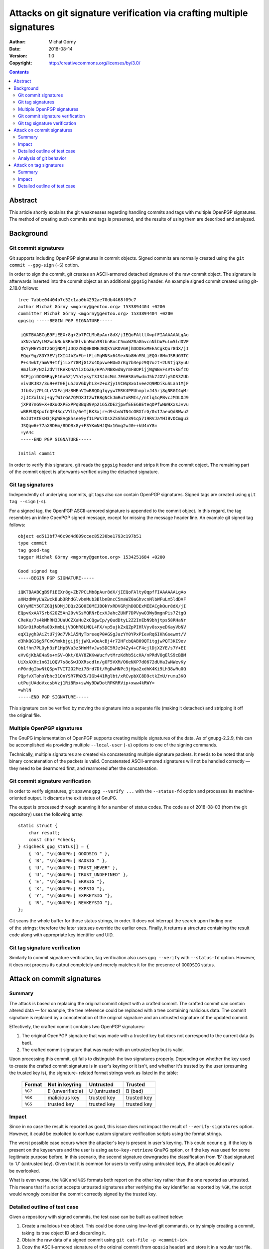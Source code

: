 ======================================================================
Attacks on git signature verification via crafting multiple signatures
======================================================================
:Author: Michał Górny
:Date: 2018-08-14
:Version: 1.0
:Copyright: http://creativecommons.org/licenses/by/3.0/


.. contents::


Abstract
========
This article shortly explains the git weaknesses regarding handling
commits and tags with multiple OpenPGP signatures.  The method of
creating such commits and tags is presented, and the results of using
them are described and analyzed.


Background
==========

Git commit signatures
---------------------
Git supports including OpenPGP signatures in commit objects.  Signed
commits are normally created using the ``git commit --gpg-sign``
(``-S``) option.

In order to sign the commit, git creates an ASCII-armored detached
signature of the raw commit object.  The signature is afterwards
inserted into the commit object as an additional ``gpgsig`` header.
An example signed commit created using git-2.18.0 follows::

    tree 7abbe04404b7c52c1aa0b4292ae70db4468f09c7
    author Michał Górny <mgorny@gentoo.org> 1533894404 +0200
    committer Michał Górny <mgorny@gentoo.org> 1533894404 +0200
    gpgsig -----BEGIN PGP SIGNATURE-----
     
     iQKTBAABCgB9FiEEXr8g+Zb7PCLMb8pAur8dX/jIEQoFAlttXwpfFIAAAAAALgAo
     aXNzdWVyLWZwckBub3RhdGlvbnMub3BlbnBncC5maWZ0aGhvcnNlbWFuLm5ldDVF
     QkYyMEY5OTZGQjNDMjJDQzZGQ0E0MEJBQkYxRDVGRjhDODExMEEACgkQur8dX/jI
     EQqr9g/8DY3EVjIXI4JbZxFb+lFicMqMNSx64SexNb8HnM5LjEQGr8HmJSRdG3TC
     P+s4wkT/amV9+tfjiLxY78MjG1Zx4OpvweHUwXrKg7b3epz9Q7uzt+2UStjq3yuU
     HmJl3P/NziZdVTTRekQ4AYi2C6ZE/HPn7NBKwdWyrmFBOPijjWgWBvFsVtvkEfzQ
     SCPjpiDOX0RqyF16o6ZjVYatykyT3JSJAcMmL7E6HS8n9wdmJ5k7JXVly5OS3ZUb
     vivUKJRz/3u9+AT0Eju5JaVGbyhL3+2+oZjy1VCWq8xoIveezQ9MDikuSLan1MjF
     JfbXvj7PL4LrVXFajNz8HEnVIwB8QOgfqyyw7MSK4PFUhmplvJ45rj8gNRGI4qMr
     zjJCZxlUcj+qyfWIrGA7QMDXJtZwTB8gNCkJmRutuRMIs//ntlq1qPBvcJMDLOJ9
     jXPB7nG9+X+0XuOXPExPPqBBqB9Vp2165ZDE2jpwfEEE6BEteqDPfwHW9XxsJvvu
     wBBFUQXpxfnQF4SqcVYlb/6eTjBK3xjr+d9sbvWTN4cOBXfrG/0xI7aeuQd8Wwu2
     RoIUtAtEsH3jRpW8Ag8hsee9yf1LPWs7DsXZSShG2391q5719RVJaYHIBvOCmgu3
     JSQqw6+77aXRDHm/8DOBx8y+F3YKmNHJQWx1Gmg2wJ0++kU4nY8=
     =yA4c
     -----END PGP SIGNATURE-----

    Initial commit

In order to verify this signature, git reads the ``gpgsig`` header
and strips it from the commit object.  The remaining part of the commit
object is afterwards verified using the detached signature.


Git tag signatures
------------------
Independently of underlying commits, git tags also can contain OpenPGP
signatures.  Signed tags are created using ``git tag --sign`` (``-s``).

For a signed tag, the OpenPGP ASCII-armored signature is appended to
the commit object.  In this regard, the tag resembles an inline OpenPGP
signed message, except for missing the message header line.  An example
git signed tag follows::

    object ed513bf746c9d4d609ccec85230be1793c197b51
    type commit
    tag good-tag
    tagger Michał Górny <mgorny@gentoo.org> 1534251684 +0200

    Good signed tag
    -----BEGIN PGP SIGNATURE-----

    iQKTBAABCgB9FiEEXr8g+Zb7PCLMb8pAur8dX/jIEQoFAlty0qpfFIAAAAAALgAo
    aXNzdWVyLWZwckBub3RhdGlvbnMub3BlbnBncC5maWZ0aGhvcnNlbWFuLm5ldDVF
    QkYyMEY5OTZGQjNDMjJDQzZGQ0E0MEJBQkYxRDVGRjhDODExMEEACgkQur8dX/jI
    EQpvKxAA7SrbK2OZ5An20vVSsMQRNrEcxVJahcZUNF7DPVywO3WyBmgnPis7ZtgQ
    CReKe/7s4kMhRH3JUaUCZXaHuZxCQgwCp/yQudDtyL2Z2InEbN9bhjtps58RHaNr
    NIGrOiRobMa0DxHmbLjV3QhR8LMQL4FX/vp5ujkZxQZpPIHlVyv0sxyeDKayVbNV
    eqX1ygh3AiZtU7j9d7Vk1A5NyTbreeqP0AGSgJazYY0YPxPIevRq6IKhGsewmt/V
    d3hkQG16g5FCmGYmkbjgij9jjWKLvQeAcBj4r72HFcbQAB09QTitgjwPQT3KI9ev
    Ob1fhn7PLOyh3zF1HpBVa3z5HnMfvJws5DC5RJz94Zy4+CF4cjlDjX2YE/s7Y+EI
    eVvGjKbAE4a9s+mSV+Qkt/8AY8ZKKwWucfvtMrzKdhb5icHA/nPRdVOgElS9cBBM
    UiXxAXHc1n6ILQQV7s8oSwJDXRscdln/gOF5VXM/O6eNXP7d0672dUHaIwNWevKy
    nP0rdgIbwNtQSpvTVIT2O2Mei7Brd7Dt/MgDwHNPc3jHpa2xdhK4Ki9Lh38wRu0Q
    PQpfvXTohoYbhc31OnYSR7RWX5/IGb441Rglbt/xRCvpbXC8D9ctkZmU/rumu3KO
    utPujUAdoVxcsbVzj1Ri8Rx+swWy9DWDotRPKRRVip+xww4kRWY=
    =whlN
    -----END PGP SIGNATURE-----

This signature can be verified by moving the signature into a separate
file (making it detached) and stripping it off the original file.


Multiple OpenPGP signatures
---------------------------
The GnuPG implementation of OpenPGP supports creating multiple
signatures of the data.  As of gnupg-2.2.9, this can be accomplished
via providing multiple ``--local-user`` (``-u``) options to one
of the signing commands.

Technically, multiple signatures are created via concatenating multiple
signature packets.  It needs to be noted that only binary concatenation
of the packets is valid.  Concatenated ASCII-armored signatures will
not be handled correctly — they need to be dearmored first,
and rearmored after the concatenation.


Git commit signature verification
---------------------------------
In order to verify signatures, git spawns ``gpg --verify ...``
with the ``--status-fd`` option and processes its machine-oriented
output.  It discards the exit status of GnuPG.

The output is processed through scanning it for a number of status
codes.  The code as of 2018-08-03 (from the git repository) uses
the following array::

    static struct {
        char result;
        const char *check;
    } sigcheck_gpg_status[] = {
        { 'G', "\n[GNUPG:] GOODSIG " },
        { 'B', "\n[GNUPG:] BADSIG " },
        { 'U', "\n[GNUPG:] TRUST_NEVER" },
        { 'U', "\n[GNUPG:] TRUST_UNDEFINED" },
        { 'E', "\n[GNUPG:] ERRSIG "},
        { 'X', "\n[GNUPG:] EXPSIG "},
        { 'Y', "\n[GNUPG:] EXPKEYSIG "},
        { 'R', "\n[GNUPG:] REVKEYSIG "},
    };

Git scans the whole buffer for those status strings, in order.  It does
not interrupt the search upon finding one of the strings; therefore
the later statuses override the earlier ones.  Finally, it returns
a structure containing the result code along with appropriate key
identifier and UID.


Git tag signature verification
------------------------------
Similarly to commit signature verification, tag verification also uses
``gpg --verify`` with ``--status-fd`` option.  However, it does not
process its output completely and merely matches it for the presence
of ``GOODSIG`` status.


Attack on commit signatures
===========================

Summary
-------
The attack is based on replacing the original commit object with
a crafted commit.  The crafted commit can contain altered data —
for example, the tree reference could be replaced with a tree containing
malicious data.  The commit signature is replaced by a concatenation
of the original signature and an untrusted signature of the updated
commit.

Effectively, the crafted commit contains two OpenPGP signatures:

1. The original OpenPGP signature that was made with a trusted key
   but does not correspond to the current data (is bad).

2. The crafted commit signature that was made with an untrusted key but
   is valid.

Upon processing this commit, git fails to distinguish the two signatures
properly.  Depending on whether the key used to create the crafted
commit signature is in user's keyring or it isn't, and whether it's
trusted by the user (presuming the trusted key is), the signature-
related format strings work as listed in the table:

  ======= ================ ============= ===========
  Format  Not in keyring   Untrusted     Trusted
  ======= ================ ============= ===========
  ``%G?`` E (unverifiable) U (untrusted) B (bad)
  ``%GK`` malicious key    trusted key   trusted key
  ``%GS`` trusted key      trusted key   trusted key
  ======= ================ ============= ===========


Impact
------
Since in no case the result is reported as good, this issue does not
impact the result of ``--verify-signatures`` option.  However, it could
be exploited to confuse custom signature verification scripts using
the format strings.

The worst possible case occurs when the attacker's key is present
in user's keyring.  This could occur e.g. if the key is present
on the keyservers and the user is using ``auto-key-retrieve`` GnuPG
option, or if the key was used for some legitimate purpose before.
In this scenario, the second signature downgrades the classification
from ‘B’ (bad signature) to ‘U’ (untrusted key).  Given that it is
common for users to verify using untrusted keys, the attack could easily
be overlooked.

What is even worse, the ``%GK`` and ``%GS`` formats both report
on the other key rather than the one reported as untrusted.  This means
that if a script accepts untrusted signatures after verifying the key
identifier as reported by ``%GK``, the script would wrongly consider
the commit correctly signed by the trusted key.


Detailed outline of test case
-----------------------------
Given a repository with signed commits, the test case can be built
as outlined below:

1. Create a malicious tree object.  This could be done using low-level
   git commands, or by simply creating a commit, taking its tree object
   ID and discarding it.

2. Obtain the raw data of a signed commit using ``git cat-file -p
   <commit-id>``.

3. Copy the ASCII-armored signature of the original commit (from
   ``gpgsig`` header) and store it in a regular text file.

4. Copy the original commit into new file, stripping the ``gpgsig`` tag.

5. Verify the correctness of the above steps using ``gpg --verify
   <orig-signature-file> <stripped-commit-file>``.

6. Dearmor the original signature using ``gpg --dearmor
   <orig-signature-file>``.

7. Alter the commit data, e.g. by replacing the tree reference with
   the malicious tree object.

8. Create a detached (binary) signature for the new commit data using
   ``gpg -u <key-id> --detach-sign <stripped-commit-file>``.

9. Concatenate both signatures and rearmor them using ``cat
   <orig-signature-file> <new-signature-file> | gpg --enarmor``.

10. Add the ``gpgsig`` header to the new commit file using the original
    header/footer and the base64 armored data from the enarmored file.

11. Inject the crafted commit using ``git hash-object -t commit -w
    <new-commit-file>``.

12. Set the branch to point to the new commit, e.g. using ``git reset
    --hard <new-commit-id>``.


Analysis of git behavior
------------------------
As outlined in `Git commit signature verification`_, git matches
the status output of GnuPG against a set of expected status strings,
in order of definition.  The example status output for the crafted
commit might be::

    [GNUPG:] NEWSIG
    [GNUPG:] KEYEXPIRED 1376950668
    [GNUPG:] KEY_CONSIDERED 3408B1B906EB579B41D9CB0CDF84256885283521 0
    [GNUPG:] KEYEXPIRED 1376950668
    [GNUPG:] KEY_CONSIDERED 3408B1B906EB579B41D9CB0CDF84256885283521 0
    [GNUPG:] BADSIG BABF1D5FF8C8110A Michał Górny (Gentoo) <mgorny@gentoo.org>
    [GNUPG:] VERIFICATION_COMPLIANCE_MODE 23
    [GNUPG:] NEWSIG
    [GNUPG:] KEY_CONSIDERED 55642983197252C35550375FBBC7E6E002FE74E8 0
    [GNUPG:] SIG_ID 2Jjh1WK6tNxktx0Ijiy+rdV9VGk 2018-08-14 1534241226
    [GNUPG:] KEY_CONSIDERED 55642983197252C35550375FBBC7E6E002FE74E8 0
    [GNUPG:] GOODSIG BBC7E6E002FE74E8 Example key <example@example.com>
    [GNUPG:] NOTATION_NAME issuer-fpr@notations.openpgp.fifthhorseman.net
    [GNUPG:] NOTATION_FLAGS 0 1
    [GNUPG:] NOTATION_DATA 55642983197252C35550375FBBC7E6E002FE74E8
    [GNUPG:] VALIDSIG 55642983197252C35550375FBBC7E6E002FE74E8 2018-08-14 1534241226 0 4 0 1 10 00 55642983197252C35550375FBBC7E6E002FE74E8
    [GNUPG:] KEY_CONSIDERED 55642983197252C35550375FBBC7E6E002FE74E8 0
    [GNUPG:] TRUST_UNDEFINED 0 pgp
    [GNUPG:] VERIFICATION_COMPLIANCE_MODE 23

Note that GnuPG outputs status for each of the signatures separately,
prefixing each with ``NEWSIG`` status.  However, git does not support
this status.  Instead, it assumes that the output will refer to a single
signature only.

If we analyze the git behavior, it looks for ``GOODSIG`` status first.
If the attacker's key is present in the local keyring, this line will
be present and git will initially set the signing key and UID to it.
However, this does not really matter since other statuses will override
it.

The next match is for ``BADSIG``.  This one is always present due to
the original signature.  Again, git obtains the key identifier and UID
from it and overrides the previous values.

Afterwards, git matches ``TRUST_*`` statuses.  One of them will match
if the attacker's key is present in keyring but it is not trusted.  This
overrides the check result but since those statuses do not carry a key
ID or UID, those values are left over from the previous check.

Finally, git matches a number of negative statuses starting with
``ERRSIG``.  It is present if the attacker's key is not found
in the local keyring, and it overrides the previous status.  However, it
carries only the key ID but not UID, so it overrides only the former.


Attack on tag signatures
========================

Summary
-------
The attack is based on replacing the original tag object with a crafted
tag.  The crafted tag can contain altered data — usually referencing
a malicious commit.  The tag signature is replaced by a concatenation
of the original signature and an untrusted signature of the updated tag.

Effectively, the crafted tag contains two OpenPGP signatures:

1. The original OpenPGP signature that was made with a trusted key
   but does not correspond to the current data (is bad).

2. The crafted tag signature that was made with an untrusted key but
   is valid.

Upon processing this tag, git fails to account for two signature being
present.  Instead, if the key used by attacker is present in the local
keyring, it assumes that the signature is good and returns successful
verification result.


Impact
------
This attempt can only be exploited if the key used by the attacker is
present in the local keyring.  The result of using two signatures is
not different from the result of replacing the it with a single
untrusted signature.  Therefore, the attack does not expose any
additional weakness beyond git not distinguishing signatures made using
untrusted key.


Detailed outline of test case
-----------------------------
Given a repository with signed tags, the test case can be built
as outlined below:

1. Create a malicious replacement commit for the tag.

2. Obtain the raw data of a signed tag using ``git cat-file -p
   <tag-name>``.

3. Move the ASCII-armored signature of the original tag and store it
   in a regular text file.

4. Strip the signature out of tag file.

5. Verify the correctness of the above steps using ``gpg --verify
   <orig-signature-file> <stripped-tag-file>``.

6. Dearmor the original signature using ``gpg --dearmor
   <orig-signature-file>``.

7. Alter the tag data, e.g. by replacing the object reference with
   the malicious commit identifier.

8. Create a detached (binary) signature for the new commit data using
   ``gpg -u <key-id> --detach-sign <stripped-tag-file>``.

9. Concatenate both signatures and rearmor them using ``cat
   <orig-signature-file> <new-signature-file> | gpg --enarmor``.

10. Add the signature to the new tag file using the original header/
    footer and the base64 armored data from the enarmored file.

11. Inject the crafted commit using ``git hash-object -t tag -w
    <new-tag-file>``.

12. Update the tag using ``git tag -f <tag-name> <new-tag-id>``.
